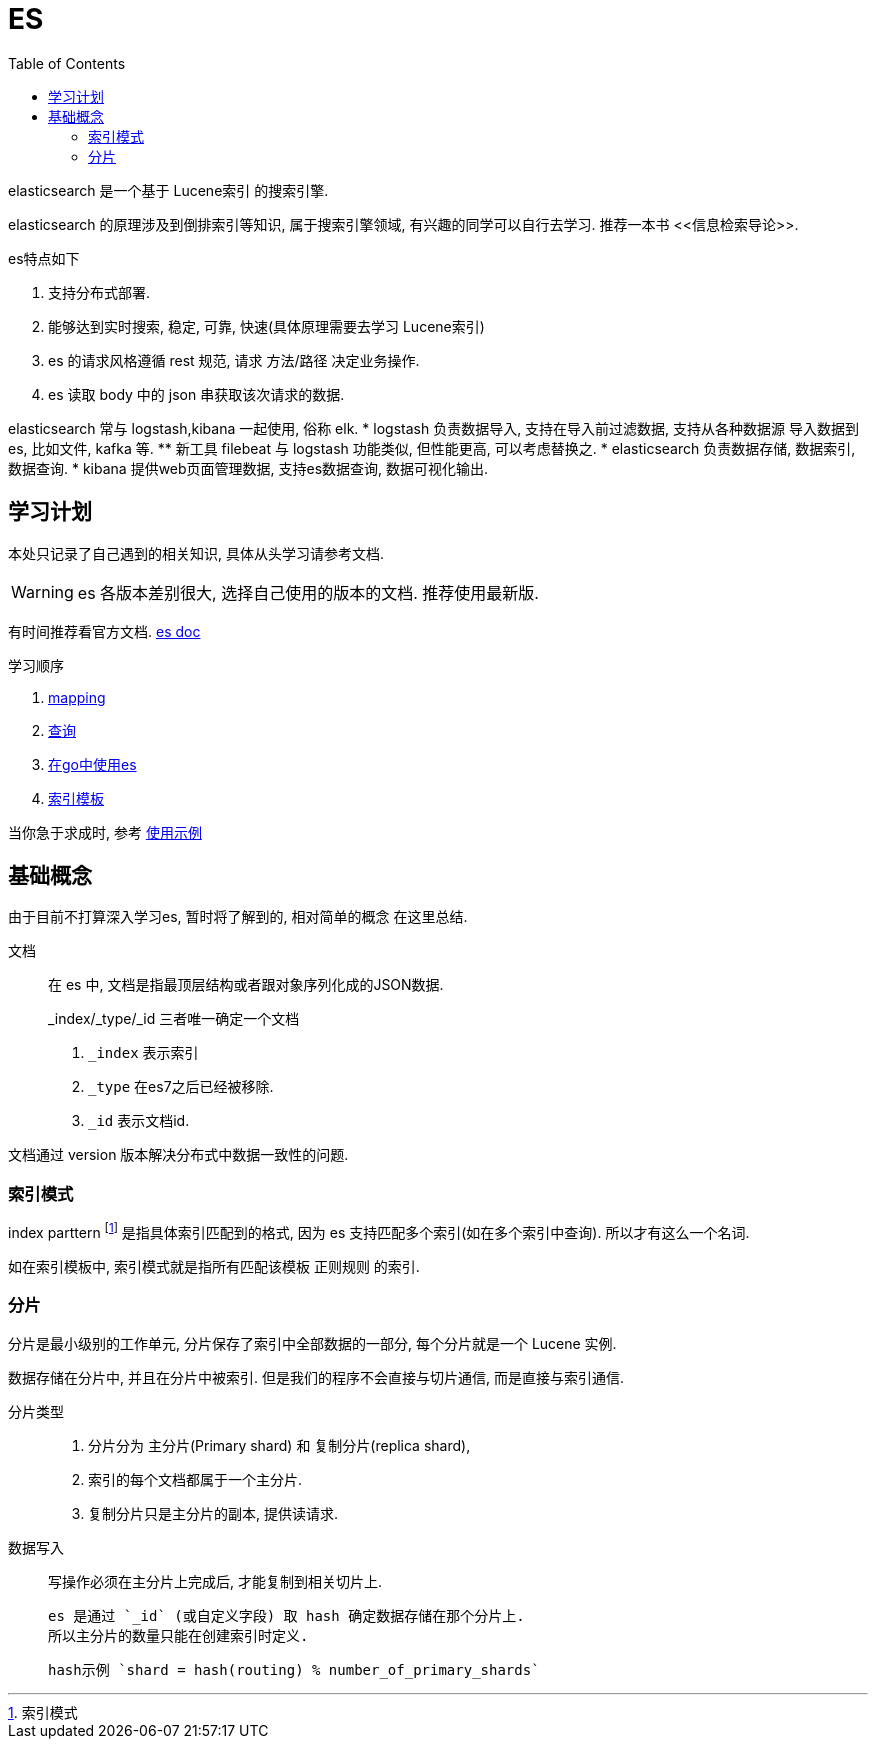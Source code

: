 = ES
:toc:
:setnums:

elasticsearch 是一个基于 Lucene索引 的搜索引擎.

elasticsearch 的原理涉及到倒排索引等知识, 属于搜索引擎领域,
有兴趣的同学可以自行去学习. 推荐一本书 pass:[<<信息检索导论>>].

.es特点如下
. 支持分布式部署.
. 能够达到实时搜索, 稳定, 可靠, 快速(具体原理需要去学习 Lucene索引)
. es 的请求风格遵循 rest 规范, 请求 方法/路径 决定业务操作.
. es 读取 body 中的 json 串获取该次请求的数据.

elasticsearch 常与 logstash,kibana 一起使用, 俗称 elk.
* logstash 负责数据导入, 支持在导入前过滤数据, 支持从各种数据源
  导入数据到es, 比如文件, kafka 等.
  ** 新工具 filebeat 与 logstash 功能类似, 但性能更高, 可以考虑替换之.
* elasticsearch 负责数据存储, 数据索引, 数据查询.
* kibana 提供web页面管理数据, 支持es数据查询, 数据可视化输出.

[[study]]
== 学习计划
本处只记录了自己遇到的相关知识, 具体从头学习请参考文档.

WARNING: es 各版本差别很大, 选择自己使用的版本的文档.
  推荐使用最新版.

有时间推荐看官方文档.
link:https://www.elastic.co/guide/en/elasticsearch/reference/current/index.html[es doc]

.学习顺序
. link:./mapping.adoc[mapping]
. link:./query[查询]
. link:./go_es.adoc[在go中使用es]
. link:./indices_template.adoc[索引模板]

当你急于求成时, 参考 link:./example.adoc[使用示例]

== 基础概念
由于目前不打算深入学习es, 暂时将了解到的, 相对简单的概念
在这里总结.

文档::
  在 es 中, 文档是指最顶层结构或者跟对象序列化成的JSON数据.
+
.pass:[_index/_type/_id] 三者唯一确定一个文档
. `_index` 表示索引
. `_type` 在es7之后已经被移除.
. `_id` 表示文档id.

文档通过 version 版本解决分布式中数据一致性的问题.

=== 索引模式
index parttern footnote:[索引模式] 是指具体索引匹配到的格式, 因为 
es 支持匹配多个索引(如在多个索引中查询). 所以才有这么一个名词.

如在索引模板中, 索引模式就是指所有匹配该模板 正则规则 的索引.

[[shard]]
=== 分片
分片是最小级别的工作单元, 分片保存了索引中全部数据的一部分, 
每个分片就是一个 Lucene 实例.

数据存储在分片中, 并且在分片中被索引.
但是我们的程序不会直接与切片通信, 而是直接与索引通信.

分片类型::
  . 分片分为 主分片(Primary shard) 和 复制分片(replica shard), 
  . 索引的每个文档都属于一个主分片.
  . 复制分片只是主分片的副本, 提供读请求.

数据写入::
  写操作必须在主分片上完成后, 才能复制到相关切片上.
+
  es 是通过 `_id` (或自定义字段) 取 hash 确定数据存储在那个分片上. 
  所以主分片的数量只能在创建索引时定义.
+
  hash示例 `shard = hash(routing) % number_of_primary_shards`

